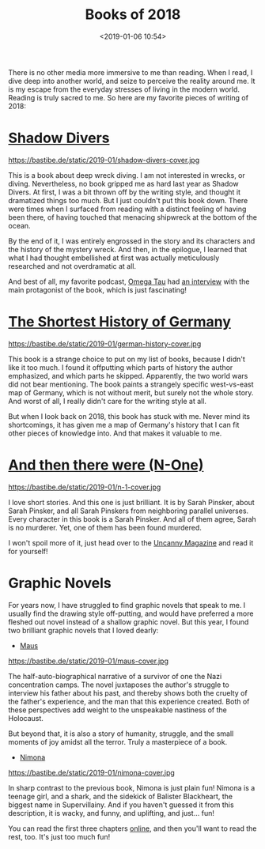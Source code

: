#+title: Books of 2018
#+date: <2019-01-06 10:54>
#+filetags: books

There is no other media more immersive to me than reading. When I read, I dive deep into another world, and seize to perceive the reality around me. It is my escape from the everyday stresses of living in the modern world. Reading is truly sacred to me. So here are my favorite pieces of writing of 2018:

* [[https://www.goodreads.com/book/show/9530.Shadow_Divers][Shadow Divers]]
#+ATTR_HTML: :style float:left;margin:5px;margin-right:20px :width 150px
https://bastibe.de/static/2019-01/shadow-divers-cover.jpg

This is a book about deep wreck diving. I am not interested in wrecks, or diving. Nevertheless, no book gripped me as hard last year as Shadow Divers. At first, I was a bit thrown off by the writing style, and thought it dramatized things too much. But I just couldn't put this book down. There were times when I surfaced from reading with a distinct feeling of having been there, of having touched that menacing shipwreck at the bottom of the ocean.

By the end of it, I was entirely engrossed in the story and its characters and the history of the mystery wreck. And then, in the epilogue, I learned that what I had thought embellished at first was actually meticulously researched and not overdramatic at all.

And best of all, my favorite podcast, [[http://omegataupodcast.net][Omega Tau]] had [[http://omegataupodcast.net/33-deep-wreck-diving/][an interview]] with the main protagonist of the book, which is just fascinating!

* [[https://www.goodreads.com/book/show/34757960-the-shortest-history-of-germany][The Shortest History of Germany]]
#+ATTR_HTML: :style float:left;margin:5px;margin-right:20px :width 150px
https://bastibe.de/static/2019-01/german-history-cover.jpg

This book is a strange choice to put on my list of books, because I didn't like it too much. I found it offputting which parts of history the author emphasized, and which parts he skipped. Apparently, the two world wars did not bear mentioning. The book paints a strangely specific west-vs-east map of Germany, which is not without merit, but surely not the whole story. And worst of all, I really didn't care for the writing style at all.

But when I look back on 2018, this book has stuck with me. Never mind its shortcomings, it has given me a map of Germany's history that I can fit other pieces of knowledge into. And that makes it valuable to me.

* [[https://uncannymagazine.com/article/and-then-there-were-n-one/][And then there were (N-One)]]
#+ATTR_HTML: :style float:left;margin:5px;margin-right:20px :width 150px
https://bastibe.de/static/2019-01/n-1-cover.jpg

I love short stories. And this one is just brilliant. It is by Sarah Pinsker, about Sarah Pinsker, and all Sarah Pinskers from neighboring parallel universes. Every character in this book is a Sarah Pinsker. And all of them agree, Sarah is no murderer. Yet, one of them has been found murdered.

I won't spoil more of it, just head over to the [[https://uncannymagazine.com/article/and-then-there-were-n-one/][Uncanny Magazine]] and read it for yourself!

* Graphic Novels
For years now, I have struggled to find graphic novels that speak to me. I usually find the drawing style off-putting, and would have preferred a more fleshed out novel instead of a shallow graphic novel. But this year, I found two brilliant graphic novels that I loved dearly:

- [[https://www.goodreads.com/book/show/15195.The_Complete_Maus][Maus]]
#+ATTR_HTML: :style float:left;margin:5px;margin-right:20px :width 150px
https://bastibe.de/static/2019-01/maus-cover.jpg

The half-auto-biographical narrative of a survivor of one the Nazi concentration camps. The novel juxtaposes the author's struggle to interview his father about his past, and thereby shows both the cruelty of the father's experience, and the man that this experience created. Both of these perspectives add weight to the unspeakable nastiness of the Holocaust.

But beyond that, it is also a story of humanity, struggle, and the small moments of joy amidst all the terror. Truly a masterpiece of a book.

- [[https://www.goodreads.com/book/show/19351043-nimona][Nimona]]
#+ATTR_HTML: :style float:left;margin:5px;margin-right:20px :width 150px
https://bastibe.de/static/2019-01/nimona-cover.jpg

In sharp contrast to the previous book, Nimona is just plain fun! Nimona is a teenage girl, and a shark, and the sidekick of Balister Blackheart, the biggest name in Supervillainy. And if you haven't guessed it from this description, it is wacky, and funny, and uplifting, and just... fun!

You can read the first three chapters [[http://gingerhaze.com/nimona][online]], and then you'll want to read the rest, too. It's just too much fun!
